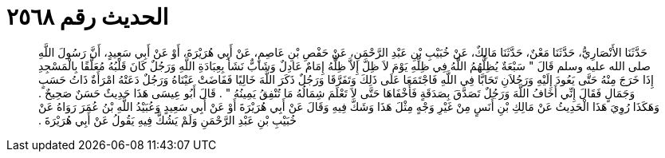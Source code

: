 
= الحديث رقم ٢٥٦٨

[quote.hadith]
حَدَّثَنَا الأَنْصَارِيُّ، حَدَّثَنَا مَعْنٌ، حَدَّثَنَا مَالِكٌ، عَنْ خُبَيْبِ بْنِ عَبْدِ الرَّحْمَنِ، عَنْ حَفْصِ بْنِ عَاصِمٍ، عَنْ أَبِي هُرَيْرَةَ، أَوْ عَنْ أَبِي سَعِيدٍ، أَنَّ رَسُولَ اللَّهِ صلى الله عليه وسلم قَالَ ‏"‏ سَبْعَةٌ يُظِلُّهُمُ اللَّهُ فِي ظِلِّهِ يَوْمَ لاَ ظِلَّ إِلاَّ ظِلُّهُ إِمَامٌ عَادِلٌ وَشَابٌّ نَشَأَ بِعِبَادَةِ اللَّهِ وَرَجُلٌ كَانَ قَلْبُهُ مُعَلَّقًا بِالْمَسْجِدِ إِذَا خَرَجَ مِنْهُ حَتَّى يَعُودَ إِلَيْهِ وَرَجُلاَنِ تَحَابَّا فِي اللَّهِ فَاجْتَمَعَا عَلَى ذَلِكَ وَتَفَرَّقَا وَرَجُلٌ ذَكَرَ اللَّهَ خَالِيًا فَفَاضَتْ عَيْنَاهُ وَرَجُلٌ دَعَتْهُ امْرَأَةٌ ذَاتُ حَسَبٍ وَجَمَالٍ فَقَالَ إِنِّي أَخَافُ اللَّهَ وَرَجُلٌ تَصَدَّقَ بِصَدَقَةٍ فَأَخْفَاهَا حَتَّى لاَ تَعْلَمَ شِمَالُهُ مَا تُنْفِقُ يَمِينُهُ ‏"‏ ‏.‏ قَالَ أَبُو عِيسَى هَذَا حَدِيثٌ حَسَنٌ صَحِيحٌ ‏.‏ وَهَكَذَا رُوِيَ هَذَا الْحَدِيثُ عَنْ مَالِكِ بْنِ أَنَسٍ مِنْ غَيْرِ وَجْهٍ مِثْلَ هَذَا وَشَكَّ فِيهِ وَقَالَ عَنْ أَبِي هُرَيْرَةَ أَوْ عَنْ أَبِي سَعِيدٍ وَعُبَيْدُ اللَّهِ بْنُ عُمَرَ رَوَاهُ عَنْ خُبَيْبِ بْنِ عَبْدِ الرَّحْمَنِ وَلَمْ يَشُكَّ فِيهِ يَقُولُ عَنْ أَبِي هُرَيْرَةَ ‏.‏